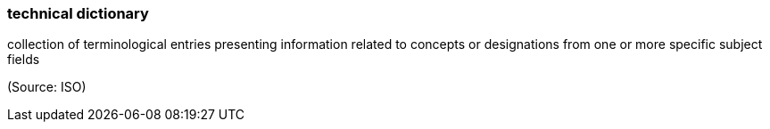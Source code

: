 === technical dictionary

collection of terminological entries presenting information related to concepts or designations from one or more specific subject fields

(Source: ISO)

